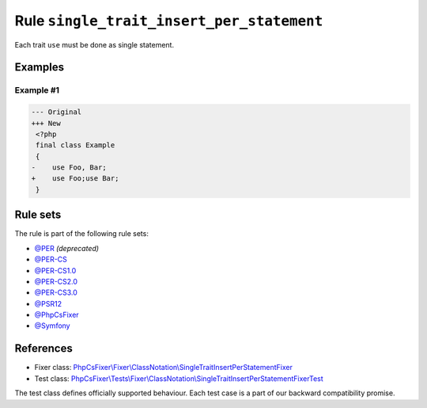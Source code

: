==========================================
Rule ``single_trait_insert_per_statement``
==========================================

Each trait ``use`` must be done as single statement.

Examples
--------

Example #1
~~~~~~~~~~

.. code-block:: diff

   --- Original
   +++ New
    <?php
    final class Example
    {
   -    use Foo, Bar;
   +    use Foo;use Bar;
    }

Rule sets
---------

The rule is part of the following rule sets:

- `@PER <./../../ruleSets/PER.rst>`_ *(deprecated)*
- `@PER-CS <./../../ruleSets/PER-CS.rst>`_
- `@PER-CS1.0 <./../../ruleSets/PER-CS1.0.rst>`_
- `@PER-CS2.0 <./../../ruleSets/PER-CS2.0.rst>`_
- `@PER-CS3.0 <./../../ruleSets/PER-CS3.0.rst>`_
- `@PSR12 <./../../ruleSets/PSR12.rst>`_
- `@PhpCsFixer <./../../ruleSets/PhpCsFixer.rst>`_
- `@Symfony <./../../ruleSets/Symfony.rst>`_

References
----------

- Fixer class: `PhpCsFixer\\Fixer\\ClassNotation\\SingleTraitInsertPerStatementFixer <./../../../src/Fixer/ClassNotation/SingleTraitInsertPerStatementFixer.php>`_
- Test class: `PhpCsFixer\\Tests\\Fixer\\ClassNotation\\SingleTraitInsertPerStatementFixerTest <./../../../tests/Fixer/ClassNotation/SingleTraitInsertPerStatementFixerTest.php>`_

The test class defines officially supported behaviour. Each test case is a part of our backward compatibility promise.
